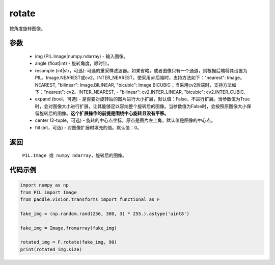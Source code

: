 .. _cn_api_vision_transforms_rotate:

rotate
-------------------------------

.. py:function:: paddle.vision.transforms.rotate(img, angle, resample=False, expand=False, center=None, fill=0)

按角度旋转图像。

参数
:::::::::

    - img (PIL.Image|numpy.ndarray) - 输入图像。
    - angle (float|int) - 旋转角度，顺时针。
    - resample (int|str，可选): 可选的重采样滤波器。如果省略，或者图像只有一个通道，则根据后端将其设置为PIL。Image.NEAREST或cv2。INTER_NEAREST。使采用pil后端时，支持方法如下："nearest": Image。NEAREST, "bilinear": Image.BILINEAR, "bicubic": Image.BICUBIC；当采用cv2后端时，支持方法如下："nearest": cv2。INTER_NEAREST,  - "bilinear": cv2.INTER_LINEAR, "bicubic": cv2.INTER_CUBIC.
    - expand (bool，可选) - 是否要对旋转后的图片进行大小扩展，默认值：False，不进行扩展。当参数值为True时，会对图像大小进行扩展，让其能够足以容纳整个旋转后的图像。当参数值为False时，会按照原图像大小保留旋转后的图像。**这个扩展操作的前提是围绕中心旋转且没有平移。**
    - center (2-tuple，可选) - 旋转的中心点坐标，原点是图片左上角，默认值是图像的中心点。
    - fill (int，可选) - 对图像扩展时填充的值。默认值：0。

返回
:::::::::

    ``PIL.Image 或 numpy ndarray``，旋转后的图像。

代码示例
:::::::::
    
.. code-block:: python
        
    import numpy as np
    from PIL import Image
    from paddle.vision.transforms import functional as F

    fake_img = (np.random.rand(256, 300, 3) * 255.).astype('uint8')

    fake_img = Image.fromarray(fake_img)

    rotated_img = F.rotate(fake_img, 90)
    print(rotated_img.size)
    
